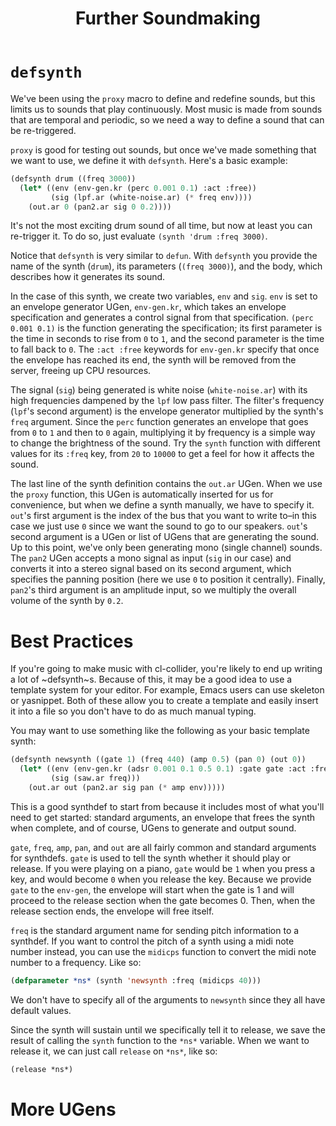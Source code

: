 #+TITLE: Further Soundmaking

* ~defsynth~

We've been using the ~proxy~ macro to define and redefine sounds, but this limits us to sounds that play continuously. Most music is made from sounds that are temporal and periodic, so we need a way to define a sound that can be re-triggered.

~proxy~ is good for testing out sounds, but once we've made something that we want to use, we define it with ~defsynth~. Here's a basic example:

#+BEGIN_SRC lisp
  (defsynth drum ((freq 3000))
    (let* ((env (env-gen.kr (perc 0.001 0.1) :act :free))
           (sig (lpf.ar (white-noise.ar) (* freq env))))
      (out.ar 0 (pan2.ar sig 0 0.2))))
#+END_SRC

It's not the most exciting drum sound of all time, but now at least you can re-trigger it. To do so, just evaluate ~(synth 'drum :freq 3000)~.

Notice that ~defsynth~ is very similar to ~defun~. With ~defsynth~ you provide the name of the synth (~drum~), its parameters (~(freq 3000)~), and the body, which describes how it generates its sound.

In the case of this synth, we create two variables, ~env~ and ~sig~. ~env~ is set to an envelope generator UGen, ~env-gen.kr~, which takes an envelope specification and generates a control signal from that specification. ~(perc 0.001 0.1)~ is the function generating the specification; its first parameter is the time in seconds to rise from ~0~ to ~1~, and the second parameter is the time to fall back to ~0~. The ~:act :free~ keywords for ~env-gen.kr~ specify that once the envelope has reached its end, the synth will be removed from the server, freeing up CPU resources.

The signal (~sig~) being generated is white noise (~white-noise.ar~) with its high frequencies dampened by the ~lpf~ low pass filter. The filter's frequency (~lpf~'s second argument) is the envelope generator multiplied by the synth's ~freq~ argument. Since the ~perc~ function generates an envelope that goes from ~0~ to ~1~ and then to ~0~ again, multiplying it by frequency is a simple way to change the brightness of the sound. Try the ~synth~ function with different values for its ~:freq~ key, from ~20~ to ~10000~ to get a feel for how it affects the sound.

The last line of the synth definition contains the ~out.ar~ UGen. When we use the ~proxy~ function, this UGen is automatically inserted for us for convenience, but when we define a synth manually, we have to specify it. ~out~'s first argument is the index of the bus that you want to write to--in this case we just use ~0~ since we want the sound to go to our speakers. ~out~'s second argument is a UGen or list of UGens that are generating the sound. Up to this point, we've only been generating mono (single channel) sounds. The ~pan2~ UGen accepts a mono signal as input (~sig~ in our case) and converts it into a stereo signal based on its second argument, which specifies the panning position (here we use ~0~ to position it centrally). Finally, ~pan2~'s third argument is an amplitude input, so we multiply the overall volume of the synth by ~0.2~.

* Best Practices

If you're going to make music with cl-collider, you're likely to end up writing a lot of ~defsynth~s. Because of this, it may be a good idea to use a template system for your editor. For example, Emacs users can use skeleton or yasnippet. Both of these allow you to create a template and easily insert it into a file so you don't have to do as much manual typing.

You may want to use something like the following as your basic template synth:

#+BEGIN_SRC lisp
  (defsynth newsynth ((gate 1) (freq 440) (amp 0.5) (pan 0) (out 0))
    (let* ((env (env-gen.kr (adsr 0.001 0.1 0.5 0.1) :gate gate :act :free))
           (sig (saw.ar freq)))
      (out.ar out (pan2.ar sig pan (* amp env)))))
#+END_SRC

This is a good synthdef to start from because it includes most of what you'll need to get started: standard arguments, an envelope that frees the synth when complete, and of course, UGens to generate and output sound.

~gate~, ~freq~, ~amp~, ~pan~, and ~out~ are all fairly common and standard arguments for synthdefs. ~gate~ is used to tell the synth whether it should play or release. If you were playing on a piano, ~gate~ would be ~1~ when you press a key, and would become ~0~ when you release the key. Because we provide ~gate~ to the ~env-gen~, the envelope will start when the gate is 1 and will proceed to the release section when the gate becomes 0. Then, when the release section ends, the envelope will free itself.

~freq~ is the standard argument name for sending pitch information to a synthdef. If you want to control the pitch of a synth using a midi note number instead, you can use the ~midicps~ function to convert the midi note number to a frequency. Like so:

#+BEGIN_SRC lisp
  (defparameter *ns* (synth 'newsynth :freq (midicps 40)))
#+END_SRC

We don't have to specify all of the arguments to ~newsynth~ since they all have default values.

Since the synth will sustain until we specifically tell it to release, we save the result of calling the ~synth~ function to the ~*ns*~ variable. When we want to release it, we can just call ~release~ on ~*ns*~, like so:

#+BEGIN_SRC lisp
(release *ns*)
#+END_SRC

# FIX: describe other note conversion functions.

* More UGens
